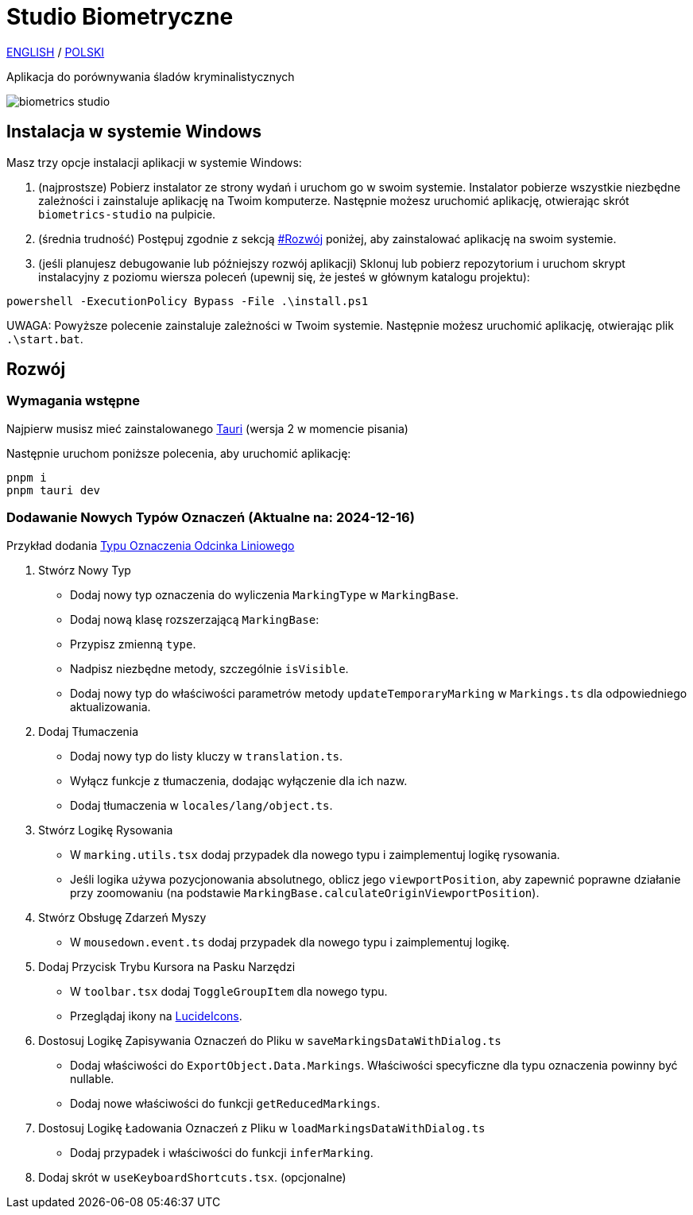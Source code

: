 # Studio Biometryczne

https://github.com/BiometricsUBB/Biometrics-Studio/blob/master-install-scripts/README.adoc[ENGLISH] / https://github.com/BiometricsUBB/Biometrics-Studio/blob/master-install-scripts/README_PL.adoc[POLSKI]

Aplikacja do porównywania śladów kryminalistycznych

image::./docs/biometrics-studio.png[]

## Instalacja w systemie Windows

Masz trzy opcje instalacji aplikacji w systemie Windows:

1. (najprostsze) Pobierz instalator ze strony wydań i uruchom go w swoim systemie. Instalator pobierze wszystkie niezbędne zależności i zainstaluje aplikację na Twoim komputerze. Następnie możesz uruchomić aplikację, otwierając skrót `biometrics-studio` na pulpicie.

2. (średnia trudność) Postępuj zgodnie z sekcją https://github.com/BiometricsUBB/Biometrics-Studio/blob/master-install-scripts/README_PL.adoc#rozw%C3%B3j[#Rozwój] poniżej, aby zainstalować aplikację na swoim systemie.

3. (jeśli planujesz debugowanie lub późniejszy rozwój aplikacji) Sklonuj lub pobierz repozytorium i uruchom skrypt instalacyjny z poziomu wiersza poleceń (upewnij się, że jesteś w głównym katalogu projektu):
```
powershell -ExecutionPolicy Bypass -File .\install.ps1
```
UWAGA: Powyższe polecenie zainstaluje zależności w Twoim systemie. Następnie możesz uruchomić aplikację, otwierając plik `.\start.bat`.

## Rozwój

### Wymagania wstępne

Najpierw musisz mieć zainstalowanego https://tauri.app/start/prerequisites/[Tauri] (wersja 2 w momencie pisania)

Następnie uruchom poniższe polecenia, aby uruchomić aplikację:

```
pnpm i
pnpm tauri dev
```

### Dodawanie Nowych Typów Oznaczeń (Aktualne na: 2024-12-16)
Przykład dodania https://github.com/BiometricsUBB/Biometrics-Studio/pull/13/commits/a3fcc39ca85326d0b83e4f7265f80f759e98e359[Typu Oznaczenia Odcinka Liniowego]

1. Stwórz Nowy Typ
- Dodaj nowy typ oznaczenia do wyliczenia `MarkingType` w `MarkingBase`.
- Dodaj nową klasę rozszerzającą `MarkingBase`:
- Przypisz zmienną `type`.
- Nadpisz niezbędne metody, szczególnie `isVisible`.
- Dodaj nowy typ do właściwości parametrów metody `updateTemporaryMarking` w `Markings.ts` dla odpowiedniego aktualizowania.

2. Dodaj Tłumaczenia
- Dodaj nowy typ do listy kluczy w `translation.ts`.
- Wyłącz funkcje z tłumaczenia, dodając wyłączenie dla ich nazw.
- Dodaj tłumaczenia w `locales/lang/object.ts`.

3. Stwórz Logikę Rysowania
- W `marking.utils.tsx` dodaj przypadek dla nowego typu i zaimplementuj logikę rysowania.
- Jeśli logika używa pozycjonowania absolutnego, oblicz jego `viewportPosition`, aby zapewnić poprawne działanie przy zoomowaniu (na podstawie `MarkingBase.calculateOriginViewportPosition`).

4. Stwórz Obsługę Zdarzeń Myszy
- W `mousedown.event.ts` dodaj przypadek dla nowego typu i zaimplementuj logikę.

5. Dodaj Przycisk Trybu Kursora na Pasku Narzędzi
- W `toolbar.tsx` dodaj `ToggleGroupItem` dla nowego typu.
- Przeglądaj ikony na https://lucide.dev/icons/[LucideIcons].

6. Dostosuj Logikę Zapisywania Oznaczeń do Pliku w `saveMarkingsDataWithDialog.ts`
- Dodaj właściwości do `ExportObject.Data.Markings`. Właściwości specyficzne dla typu oznaczenia powinny być nullable.
- Dodaj nowe właściwości do funkcji `getReducedMarkings`.

7. Dostosuj Logikę Ładowania Oznaczeń z Pliku w `loadMarkingsDataWithDialog.ts`
- Dodaj przypadek i właściwości do funkcji `inferMarking`.
8. Dodaj skrót w `useKeyboardShortcuts.tsx`. (opcjonalne)